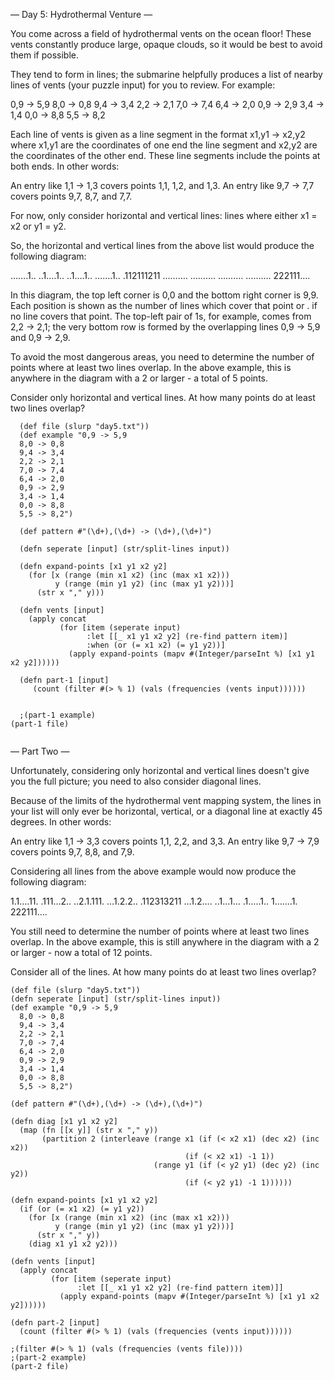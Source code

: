 --- Day 5: Hydrothermal Venture ---

You come across a field of hydrothermal vents on the ocean floor! These vents constantly produce large, opaque clouds, so it would be best to avoid them if possible.

They tend to form in lines; the submarine helpfully produces a list of nearby lines of vents (your puzzle input) for you to review. For example:

0,9 -> 5,9
8,0 -> 0,8
9,4 -> 3,4
2,2 -> 2,1
7,0 -> 7,4
6,4 -> 2,0
0,9 -> 2,9
3,4 -> 1,4
0,0 -> 8,8
5,5 -> 8,2

Each line of vents is given as a line segment in the format x1,y1 -> x2,y2 where x1,y1 are the coordinates of one end the line segment and x2,y2 are the coordinates of the other end. These line segments include the points at both ends. In other words:

    An entry like 1,1 -> 1,3 covers points 1,1, 1,2, and 1,3.
    An entry like 9,7 -> 7,7 covers points 9,7, 8,7, and 7,7.

For now, only consider horizontal and vertical lines: lines where either x1 = x2 or y1 = y2.

So, the horizontal and vertical lines from the above list would produce the following diagram:

.......1..
..1....1..
..1....1..
.......1..
.112111211
..........
..........
..........
..........
222111....

In this diagram, the top left corner is 0,0 and the bottom right corner is 9,9. Each position is shown as the number of lines which cover that point or . if no line covers that point. The top-left pair of 1s, for example, comes from 2,2 -> 2,1; the very bottom row is formed by the overlapping lines 0,9 -> 5,9 and 0,9 -> 2,9.

To avoid the most dangerous areas, you need to determine the number of points where at least two lines overlap. In the above example, this is anywhere in the diagram with a 2 or larger - a total of 5 points.

Consider only horizontal and vertical lines. At how many points do at least two lines overlap?


#+BEGIN_SRC babashka :results raw
  (def file (slurp "day5.txt"))
  (def example "0,9 -> 5,9
  8,0 -> 0,8
  9,4 -> 3,4
  2,2 -> 2,1
  7,0 -> 7,4
  6,4 -> 2,0
  0,9 -> 2,9
  3,4 -> 1,4
  0,0 -> 8,8
  5,5 -> 8,2")

  (def pattern #"(\d+),(\d+) -> (\d+),(\d+)")

  (defn seperate [input] (str/split-lines input))

  (defn expand-points [x1 y1 x2 y2]
    (for [x (range (min x1 x2) (inc (max x1 x2)))
          y (range (min y1 y2) (inc (max y1 y2)))]
      (str x "," y)))

  (defn vents [input]
    (apply concat
           (for [item (seperate input)
                 :let [[_ x1 y1 x2 y2] (re-find pattern item)]
                 :when (or (= x1 x2) (= y1 y2))] 
             (apply expand-points (mapv #(Integer/parseInt %) [x1 y1 x2 y2])))))

  (defn part-1 [input] 
     (count (filter #(> % 1) (vals (frequencies (vents input))))))


  ;(part-1 example)
(part-1 file)

#+END_SRC

#+RESULTS:
4728

--- Part Two ---

Unfortunately, considering only horizontal and vertical lines doesn't give you the full picture; you need to also consider diagonal lines.

Because of the limits of the hydrothermal vent mapping system, the lines in your list will only ever be horizontal, vertical, or a diagonal line at exactly 45 degrees. In other words:

    An entry like 1,1 -> 3,3 covers points 1,1, 2,2, and 3,3.
    An entry like 9,7 -> 7,9 covers points 9,7, 8,8, and 7,9.

Considering all lines from the above example would now produce the following diagram:

1.1....11.
.111...2..
..2.1.111.
...1.2.2..
.112313211
...1.2....
..1...1...
.1.....1..
1.......1.
222111....

You still need to determine the number of points where at least two lines overlap. In the above example, this is still anywhere in the diagram with a 2 or larger - now a total of 12 points.

Consider all of the lines. At how many points do at least two lines overlap?

#+BEGIN_SRC babashka :results raw
  (def file (slurp "day5.txt"))
  (defn seperate [input] (str/split-lines input))
  (def example "0,9 -> 5,9
    8,0 -> 0,8
    9,4 -> 3,4
    2,2 -> 2,1
    7,0 -> 7,4
    6,4 -> 2,0
    0,9 -> 2,9
    3,4 -> 1,4
    0,0 -> 8,8
    5,5 -> 8,2")

  (def pattern #"(\d+),(\d+) -> (\d+),(\d+)")

  (defn diag [x1 y1 x2 y2] 
    (map (fn [[x y]] (str x "," y))
         (partition 2 (interleave (range x1 (if (< x2 x1) (dec x2) (inc x2)) 
                                         (if (< x2 x1) -1 1))
                                  (range y1 (if (< y2 y1) (dec y2) (inc y2)) 
                                         (if (< y2 y1) -1 1))))))

  (defn expand-points [x1 y1 x2 y2]
    (if (or (= x1 x2) (= y1 y2)) 
      (for [x (range (min x1 x2) (inc (max x1 x2)))
            y (range (min y1 y2) (inc (max y1 y2)))]
        (str x "," y))
      (diag x1 y1 x2 y2)))

  (defn vents [input]
    (apply concat
           (for [item (seperate input)
                 :let [[_ x1 y1 x2 y2] (re-find pattern item)]] 
             (apply expand-points (mapv #(Integer/parseInt %) [x1 y1 x2 y2])))))

  (defn part-2 [input] 
    (count (filter #(> % 1) (vals (frequencies (vents input))))))

  ;(filter #(> % 1) (vals (frequencies (vents file))))
  ;(part-2 example)
  (part-2 file)
#+END_SRC

#+RESULTS:
17717
